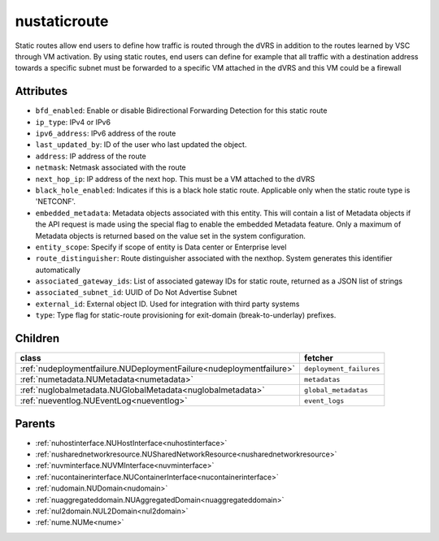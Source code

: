 .. _nustaticroute:

nustaticroute
===========================================

.. class:: nustaticroute.NUStaticRoute(bambou.nurest_object.NUMetaRESTObject,):

Static routes allow end users to define how traffic is routed through the dVRS in addition to the routes learned by VSC through VM activation. By using static routes, end users can define for example that all traffic with a destination address towards a specific subnet must be forwarded to a specific VM attached in the dVRS and this VM could be a firewall


Attributes
----------


- ``bfd_enabled``: Enable or disable Bidirectional Forwarding Detection for this static route

- ``ip_type``: IPv4 or IPv6

- ``ipv6_address``: IPv6 address of the route

- ``last_updated_by``: ID of the user who last updated the object.

- ``address``: IP address of the route

- ``netmask``: Netmask associated with the route

- ``next_hop_ip``: IP address of the next hop. This must be a VM attached to the dVRS

- ``black_hole_enabled``: Indicates if this is a black hole static route. Applicable only when the static route type is 'NETCONF'.

- ``embedded_metadata``: Metadata objects associated with this entity. This will contain a list of Metadata objects if the API request is made using the special flag to enable the embedded Metadata feature. Only a maximum of Metadata objects is returned based on the value set in the system configuration.

- ``entity_scope``: Specify if scope of entity is Data center or Enterprise level

- ``route_distinguisher``: Route distinguisher associated with the nexthop. System generates this identifier automatically

- ``associated_gateway_ids``: List of associated gateway IDs for static route, returned as a JSON list of strings

- ``associated_subnet_id``: UUID of Do Not Advertise Subnet

- ``external_id``: External object ID. Used for integration with third party systems

- ``type``: Type flag for static-route provisioning for exit-domain (break-to-underlay) prefixes.




Children
--------

================================================================================================================================================               ==========================================================================================
**class**                                                                                                                                                      **fetcher**

:ref:`nudeploymentfailure.NUDeploymentFailure<nudeploymentfailure>`                                                                                              ``deployment_failures`` 
:ref:`numetadata.NUMetadata<numetadata>`                                                                                                                         ``metadatas`` 
:ref:`nuglobalmetadata.NUGlobalMetadata<nuglobalmetadata>`                                                                                                       ``global_metadatas`` 
:ref:`nueventlog.NUEventLog<nueventlog>`                                                                                                                         ``event_logs`` 
================================================================================================================================================               ==========================================================================================



Parents
--------


- :ref:`nuhostinterface.NUHostInterface<nuhostinterface>`

- :ref:`nusharednetworkresource.NUSharedNetworkResource<nusharednetworkresource>`

- :ref:`nuvminterface.NUVMInterface<nuvminterface>`

- :ref:`nucontainerinterface.NUContainerInterface<nucontainerinterface>`

- :ref:`nudomain.NUDomain<nudomain>`

- :ref:`nuaggregateddomain.NUAggregatedDomain<nuaggregateddomain>`

- :ref:`nul2domain.NUL2Domain<nul2domain>`

- :ref:`nume.NUMe<nume>`

